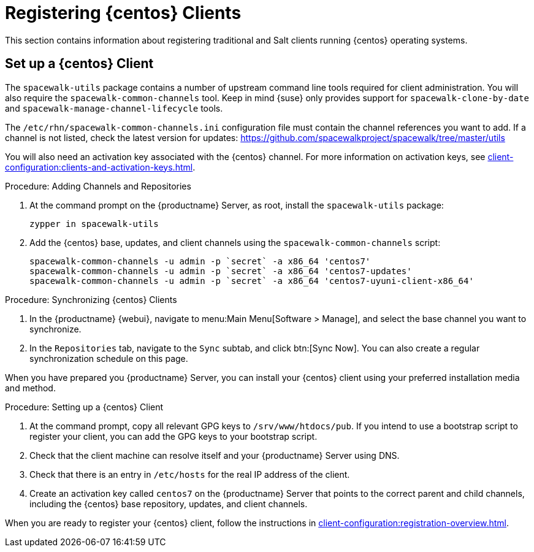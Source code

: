 [[clients-centos]]
= Registering {centos} Clients


This section contains information about registering traditional and Salt clients running {centos} operating systems.



== Set up a {centos} Client

The [package]``spacewalk-utils`` package contains a number of upstream command line tools required for client administration.
You will also require the [command]``spacewalk-common-channels`` tool.
Keep in mind {suse} only provides support for [command]``spacewalk-clone-by-date`` and [command]``spacewalk-manage-channel-lifecycle`` tools.

The [path]``/etc/rhn/spacewalk-common-channels.ini`` configuration file must contain the channel references you want to add.
If a channel is not listed, check the latest version for updates: https://github.com/spacewalkproject/spacewalk/tree/master/utils

You will also need an activation key associated with the {centos} channel.
For more information on activation keys, see xref:client-configuration:clients-and-activation-keys.adoc[].


.Procedure: Adding Channels and Repositories

. At the command prompt on the {productname} Server, as root, install the [package]``spacewalk-utils`` package:
+
----
zypper in spacewalk-utils
----
. Add the {centos} base, updates, and client channels using the [command]``spacewalk-common-channels`` script:
+
----
spacewalk-common-channels -u admin -p `secret` -a x86_64 'centos7'
spacewalk-common-channels -u admin -p `secret` -a x86_64 'centos7-updates'
spacewalk-common-channels -u admin -p `secret` -a x86_64 'centos7-uyuni-client-x86_64'
----

.Procedure: Synchronizing {centos} Clients

. In the {productname} {webui}, navigate to menu:Main Menu[Software > Manage], and select the base channel you want to synchronize.
. In the [guimenu]``Repositories`` tab, navigate to the [guimenu]``Sync`` subtab, and click btn:[Sync Now].
You can also create a regular synchronization schedule on this page.

When you have prepared you {productname} Server, you can install your {centos} client using your preferred installation media and method.

.Procedure: Setting up a {centos} Client

. At the command prompt, copy all relevant GPG keys to [path]``/srv/www/htdocs/pub``.
If you intend to use a bootstrap script to register your client, you can add the GPG keys to your bootstrap script.
. Check that the client machine can resolve itself and your {productname} Server using DNS.
. Check that there is an entry in [path]``/etc/hosts`` for the real IP address of the client.
. Create an activation key called `centos7` on the {productname} Server that points to the correct parent and child channels, including the {centos} base repository, updates, and client channels.

When you are ready to register your {centos} client, follow the instructions in xref:client-configuration:registration-overview.adoc[].


////
This is all duplicated content. LKB 2018-08-31

Now prepare the bootstrap script.

[[proc.bp.expanded-support.centos-repos.trad.bsscript]]
.Procedure: Preparing the Bootstrap Script
. Create/edit your bootstrap script to correctly reflect the following:
+

----
# can be edited, but probably correct (unless created during initial install):

# NOTE: ACTIVATION_KEYS *must* be used to bootstrap a client machine.

ACTIVATION_KEYS=1-centos7

ORG_GPG_KEY=res.key,RPM-GPG-KEY-CentOS-7,suse-307E3D54.key,suse-9C800ACA.key,RPM-GPG-KEY-spacewalk-2015

FULLY_UPDATE_THIS_BOX=0

yum clean all
# Install the prerequisites
yum -y install yum-rhn-plugin rhn-setup
----
. Add the following lines to the bottom of your script, (just before `echo "`-bootstrap complete -`"`):
+

----
# This section is for commands to be executed after registration
mv /etc/yum.repos.d/Cent* /root/
yum clean all
chkconfig rhnsd on
chkconfig osad on
service rhnsd restart
service osad restart
----
. Continue by following normal bootstrap procedures to bootstrap the new client.


[[bp.expanded-support.centos_salt]]
== Registering CentOS Salt Clients with {productname}


The following procedure will guide you through registering a CentOS client.

.Support for CentOS Patches
[WARNING]
====

CentOS uses patches originating from CentOS is not officially supported by {suse}
.
See the matrix of {productname} clients on the main page of the {productname} wiki, linked from the [ref]_Quick Links_ section: https://wiki.microfocus.com/index.php?title=SUSE_Manager

====

////


////
I'm fairly certain this isn't supported, which is why we took it out of the SLE instructions. LKB 2018-08-12


.Procedure: Register a CentOS 7 Client
. Add the Open Build Service repo for Salt:
+

----
yum-config-manager --add-repo http://download.opensuse.org/repositories/systemsmanagement:/saltstack:/products/RHEL_7/
----
. Import the repo key:
+

----
rpm --import http://download.opensuse.org/repositories/systemsmanagement:/saltstack:/products/RHEL_7/repodata/repomd.xml.key
----
. Check if there is a different repository that contains Salt. If there is more than one repository listed disable the repository that contains Salt apart from the OBS one.
+

----
yum list --showduplicates salt
----
. Install the Salt client:
+

----
yum install salt salt-minion
----
. Change the Salt configuration to point to the {productname} server:
+

----
mkdir -p /etc/salt/minion.d
echo "master:`server_fqdn`" > /etc/salt/minion.d/susemanager.conf
----
. Restart the client
+

----
systemctl restart salt-minion
----
. Proceed to menu:Main Menu[Salt > Keys] from the {webui} and accept the client's key.
////
